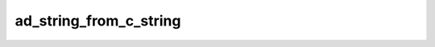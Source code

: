 ad_string_from_c_string
=======================

.. c:function:: AdMaybeString ad_string_from_c_string(const char* original)

    Create a string from a :term:`C string`.

    :param original: the C string
    :return: a string

